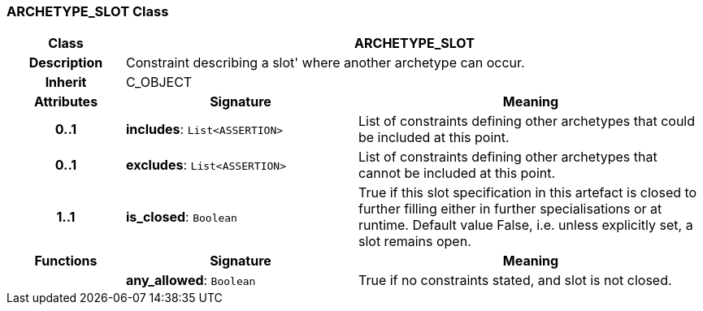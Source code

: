 === ARCHETYPE_SLOT Class

[cols="^1,2,3"]
|===
h|*Class*
2+^h|*ARCHETYPE_SLOT*

h|*Description*
2+a|Constraint describing a  slot' where another archetype can occur.

h|*Inherit*
2+|C_OBJECT

h|*Attributes*
^h|*Signature*
^h|*Meaning*

h|*0..1*
|*includes*: `List<ASSERTION>`
a|List of constraints defining other archetypes that could be included at this point.

h|*0..1*
|*excludes*: `List<ASSERTION>`
a|List of constraints defining other archetypes that cannot be included at this point.

h|*1..1*
|*is_closed*: `Boolean`
a|True if this slot specification in this artefact is closed to further filling either in further specialisations or at runtime. Default value False, i.e. unless explicitly set, a slot remains open.
h|*Functions*
^h|*Signature*
^h|*Meaning*

h|
|*any_allowed*: `Boolean`
a|True if no constraints stated, and slot is not closed.
|===
